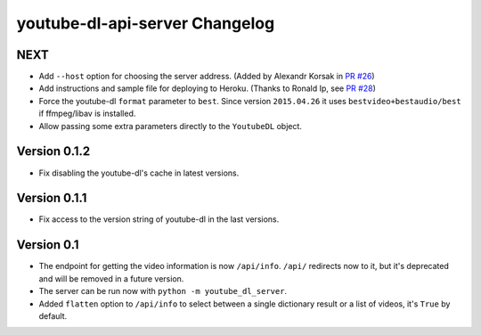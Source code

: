 youtube-dl-api-server Changelog
===============================

NEXT
----

- Add ``--host`` option for choosing the server address. (Added by Alexandr Korsak in `PR #26 <https://github.com/jaimeMF/youtube-dl-api-server/pull/26>`_)
- Add instructions and sample file for deploying to Heroku. (Thanks to Ronald Ip, see `PR #28 <https://github.com/jaimeMF/youtube-dl-api-server/pull/28>`_)
- Force the youtube-dl ``format`` parameter to ``best``. Since version ``2015.04.26`` it uses ``bestvideo+bestaudio/best`` if ffmpeg/libav is installed.
- Allow passing some extra parameters directly to the ``YoutubeDL`` object.

Version 0.1.2
-------------

- Fix disabling the youtube-dl's cache in latest versions.

Version 0.1.1
-------------

- Fix access to the version string of youtube-dl in the last versions.

Version 0.1
-----------
- The endpoint for getting the video information is now ``/api/info``.
  ``/api/`` redirects now to it, but it's deprecated and will be removed in a future version.
- The server can be run now with ``python -m youtube_dl_server``.
- Added ``flatten`` option to ``/api/info`` to select between a single dictionary result or a list of videos, it's ``True`` by default.
